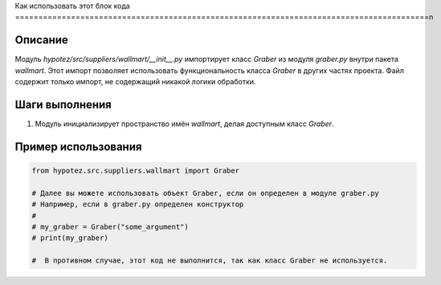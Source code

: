 Как использовать этот блок кода
=========================================================================================\n

Описание
-------------------------
Модуль `hypotez/src/suppliers/wallmart/__init__.py` импортирует класс `Graber` из модуля `graber.py` внутри пакета `wallmart`.  Этот импорт позволяет использовать функциональность класса `Graber` в других частях проекта. Файл содержит только импорт, не содержащий никакой логики обработки.

Шаги выполнения
-------------------------
1. Модуль инициализирует пространство имён `wallmart`, делая доступным класс `Graber`.

Пример использования
-------------------------
.. code-block:: python

    from hypotez.src.suppliers.wallmart import Graber

    # Далее вы можете использовать объект Graber, если он определен в модуле graber.py
    # Например, если в graber.py определен конструктор
    #
    # my_graber = Graber("some_argument")
    # print(my_graber)

    #  В противном случае, этот код не выполнится, так как класс Graber не используется.